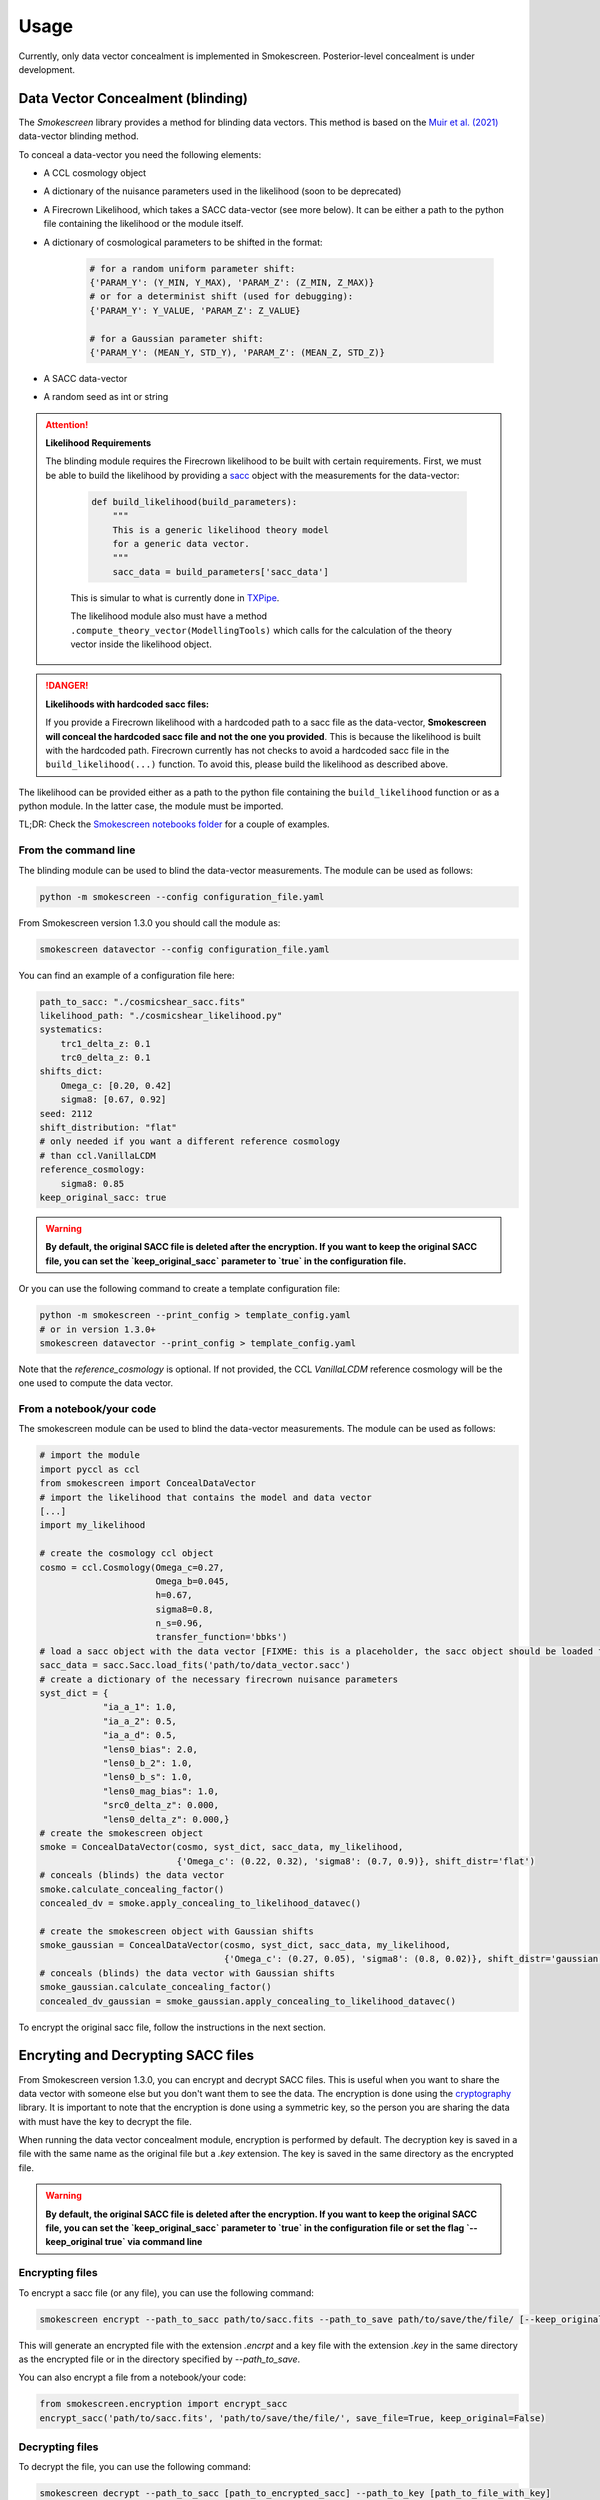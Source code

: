 Usage
======

Currently, only data vector concealment is implemented in Smokescreen. Posterior-level concealment is under development.

Data Vector Concealment (blinding)
-----------------------------------

The `Smokescreen` library provides a method for blinding data vectors. This method is based on the `Muir et al. (2021) <https://arxiv.org/abs/1911.05929>`_ data-vector blinding method.

To conceal a data-vector you need the following elements:

* A CCL cosmology object

* A dictionary of the nuisance parameters used in the likelihood (soon to be deprecated)

* A Firecrown Likelihood, which takes a SACC data-vector (see more below). It can be either a path to the python file containing the likelihood or the module itself.

* A dictionary of cosmological parameters to be shifted in the format:
    
      .. code-block:: python

        # for a random uniform parameter shift:
        {'PARAM_Y': (Y_MIN, Y_MAX), 'PARAM_Z': (Z_MIN, Z_MAX)}
        # or for a determinist shift (used for debugging):
        {'PARAM_Y': Y_VALUE, 'PARAM_Z': Z_VALUE}

        # for a Gaussian parameter shift:
        {'PARAM_Y': (MEAN_Y, STD_Y), 'PARAM_Z': (MEAN_Z, STD_Z)}

* A SACC data-vector

* A random seed as int or string

.. attention::
   **Likelihood Requirements**

   The blinding module requires the Firecrown likelihood to be built with certain requirements. First, we must be able to build the likelihood by providing a `sacc <https://github.com/LSSTDESC/sacc/tree/master>`_ object with the measurements for the data-vector:

    .. code-block:: python

        def build_likelihood(build_parameters):
            """
            This is a generic likelihood theory model 
            for a generic data vector.
            """
            sacc_data = build_parameters['sacc_data']

    This is simular to what is currently done in `TXPipe <https://github.com/LSSTDESC/TXPipe/blob/df0dcc8c1e974576dd1942624ab5ff7bd0fbbaa0/txpipe/utils/theory_model.py#L19>`_.

    The likelihood module also must have a method ``.compute_theory_vector(ModellingTools)`` which calls for the calculation of the theory vector inside the likelihood object. 

.. danger::
    **Likelihoods with hardcoded sacc files:**

    If you provide a Firecrown likelihood with a hardcoded path to a sacc file as the data-vector, **Smokescreen will conceal the hardcoded sacc file and not the one you provided**. This is because the likelihood is built with the hardcoded path. Firecrown currently has not checks to avoid a hardcoded sacc file in the ``build_likelihood(...)`` function. To avoid this, please build the likelihood as described above.

The likelihood can be provided either as a path to the python file containing the ``build_likelihood`` function or as a python module. In the latter case, the module must be imported.

TL;DR: Check the `Smokescreen notebooks folder <https://github.com/LSSTDESC/Smokescreen/tree/main/notebooks>`_ for a couple of examples.

From the command line
~~~~~~~~~~~~~~~~~~~~~~
The blinding module can be used to blind the data-vector measurements. The module can be used as follows:

.. code-block:: bash

   python -m smokescreen --config configuration_file.yaml

From Smokescreen version 1.3.0 you should call the module as:

.. code-block:: bash

   smokescreen datavector --config configuration_file.yaml

You can find an example of a configuration file here: 

.. code-block:: yaml

    path_to_sacc: "./cosmicshear_sacc.fits"
    likelihood_path: "./cosmicshear_likelihood.py"
    systematics:
        trc1_delta_z: 0.1
        trc0_delta_z: 0.1
    shifts_dict:
        Omega_c: [0.20, 0.42]
        sigma8: [0.67, 0.92]
    seed: 2112
    shift_distribution: "flat"
    # only needed if you want a different reference cosmology
    # than ccl.VanillaLCDM
    reference_cosmology: 
        sigma8: 0.85
    keep_original_sacc: true

.. warning::

    **By default, the original SACC file is deleted after the encryption. If you want to keep the original SACC file, you can set the `keep_original_sacc` parameter to `true` in the configuration file.**

Or you can use the following command to create a template configuration file:

.. code-block:: bash

   python -m smokescreen --print_config > template_config.yaml
   # or in version 1.3.0+
   smokescreen datavector --print_config > template_config.yaml

Note that the `reference_cosmology` is optional. If not provided, the CCL `VanillaLCDM` reference cosmology will be the one used to compute the data vector.

From a notebook/your code
~~~~~~~~~~~~~~~~~~~~~~~~~

The smokescreen module can be used to blind the data-vector measurements. The module can be used as follows:

.. code-block:: python

   # import the module
   import pyccl as ccl
   from smokescreen import ConcealDataVector
   # import the likelihood that contains the model and data vector
   [...]
   import my_likelihood

   # create the cosmology ccl object
   cosmo = ccl.Cosmology(Omega_c=0.27, 
                         Omega_b=0.045, 
                         h=0.67, 
                         sigma8=0.8, 
                         n_s=0.96, 
                         transfer_function='bbks')
   # load a sacc object with the data vector [FIXME: this is a placeholder, the sacc object should be loaded from the likelihood]
   sacc_data = sacc.Sacc.load_fits('path/to/data_vector.sacc')
   # create a dictionary of the necessary firecrown nuisance parameters
   syst_dict = {
               "ia_a_1": 1.0,
               "ia_a_2": 0.5,
               "ia_a_d": 0.5,
               "lens0_bias": 2.0,
               "lens0_b_2": 1.0,
               "lens0_b_s": 1.0,
               "lens0_mag_bias": 1.0,
               "src0_delta_z": 0.000,
               "lens0_delta_z": 0.000,}
   # create the smokescreen object
   smoke = ConcealDataVector(cosmo, syst_dict, sacc_data, my_likelihood, 
                             {'Omega_c': (0.22, 0.32), 'sigma8': (0.7, 0.9)}, shift_distr='flat')
   # conceals (blinds) the data vector
   smoke.calculate_concealing_factor()
   concealed_dv = smoke.apply_concealing_to_likelihood_datavec()

   # create the smokescreen object with Gaussian shifts
   smoke_gaussian = ConcealDataVector(cosmo, syst_dict, sacc_data, my_likelihood, 
                                      {'Omega_c': (0.27, 0.05), 'sigma8': (0.8, 0.02)}, shift_distr='gaussian')
   # conceals (blinds) the data vector with Gaussian shifts
   smoke_gaussian.calculate_concealing_factor()
   concealed_dv_gaussian = smoke_gaussian.apply_concealing_to_likelihood_datavec()

To encrypt the original sacc file, follow the instructions in the next section.

Encryting and Decrypting SACC files
------------------------------------
From Smokescreen version 1.3.0, you can encrypt and decrypt SACC files. This is useful when you want to share the data vector with someone else but you don't want them to see the data. The encryption is done using the `cryptography <https://cryptography.io/en/latest/>`_ library. It is important to note that the encryption is done using a symmetric key, so the person you are sharing the data with must have the key to decrypt the file.

When running the data vector concealment module, encryption is performed by default. The decryption key is saved in a file with the same name as the original file but a `.key` extension. The key is saved in the same directory as the encrypted file.

.. warning::

    **By default, the original SACC file is deleted after the encryption. If you want to keep the original SACC file, you can set the `keep_original_sacc` parameter to `true` in the configuration file or set the flag `--keep_original true` via command line**

Encrypting files
~~~~~~~~~~~~~~~~
To encrypt a sacc file (or any file), you can use the following command:

.. code-block:: bash

   smokescreen encrypt --path_to_sacc path/to/sacc.fits --path_to_save path/to/save/the/file/ [--keep_original true]

This will generate an encrypted file with the extension `.encrpt` and a key file with the extension `.key` in the same directory as the encrypted file or in the directory specified by `--path_to_save`.

You can also encrypt a file from a notebook/your code:

.. code-block:: python

   from smokescreen.encryption import encrypt_sacc
   encrypt_sacc('path/to/sacc.fits', 'path/to/save/the/file/', save_file=True, keep_original=False)

Decrypting files
~~~~~~~~~~~~~~~~
To decrypt the file, you can use the following command:

.. code-block:: bash

   smokescreen decrypt --path_to_sacc [path_to_encrypted_sacc] --path_to_key [path_to_file_with_key]

or from a notebook/your code:

.. code-block:: python

   from smokescreen.encryption import decrypt_sacc
   decrypt_sacc('path/to/encrypted_sacc.encrpt', 'path/to/key.key', save_file=True)

The `save_file` parameter is optional and is set to `True` by default. If set to `False`, the decrypted file will not be saved to disk.


Posterior Concealment (blinding)
---------------------------------

.. warning::

    **UNDER DEVELOPMENT**